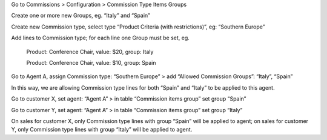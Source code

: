Go to Commissions > Configuration > Commission Type Items Groups

Create one or more new Groups, eg. “Italy” and “Spain”

Create new Commission type, select type “Product Criteria (with restrictions)”, eg: “Southern Europe”

Add lines to Commission type; for each line one Group must be set, eg.

    Product: Conference Chair, value: $20, group: Italy

    Product: Conference Chair, value: $10, group: Spain


Go to Agent A, assign Commission type: “Southern Europe” > add “Allowed Commission Groups”: “Italy”, “Spain”

In this way, we are allowing Commission type lines for both “Spain” and “Italy” to be applied to this agent.

Go to customer X, set agent: “Agent A” > in table “Commission items group” set group “Spain”

Go to customer Y, set agent: “Agent A” > in table “Commission items group” set group “Italy”

On sales for customer X, only Commission type lines with group “Spain” will be applied to agent; on sales for customer Y, only Commission type lines with group “Italy” will be applied to agent.
